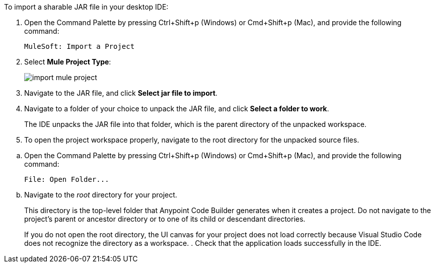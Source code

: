 //
// tag::load-sharable-jar[]
//variable used in multiple places on this page:

To import a sharable JAR file in your desktop IDE:

. Open the Command Palette by pressing Ctrl+Shift+p (Windows) or Cmd+Shift+p (Mac), and provide the following command:
+
[source,command]
----
MuleSoft: Import a Project
----
. Select *Mule Project Type*:
+
image::import-mule-project.png[]
. Navigate to the JAR file, and click *Select jar file to import*.
. Navigate to a folder of your choice to unpack the JAR file, and click *Select a folder to work*. 
+
The IDE unpacks the JAR file into that folder, which is the parent directory of the unpacked workspace.
. To open the project workspace properly, navigate to the root directory for the unpacked source files. 

// end::load-sharable-jar[]
//

//
// tag::open-workspace-dir[]
:root-dir: This directory is the top-level folder that Anypoint Code Builder generates when it creates a project. Do not navigate to the project’s parent or ancestor directory or to one of its child or descendant directories.
//variable used in multiple places on this page:
:open-root: If you do not open the root directory, the UI canvas for your project does not load correctly because Visual Studio Code does not recognize the directory as a workspace.

[[open-directory]]

.. Open the Command Palette by pressing Ctrl+Shift+p (Windows) or Cmd+Shift+p (Mac), and provide the following command:
+
[source,command]
----
File: Open Folder...
----
.. Navigate to the _root_ directory for your project. 
+
// see text for this variable defined under title
{root-dir}
+
// see text for this variable defined under title
{open-root}
. Check that the application loads successfully in the IDE.

// end::open-workspace-dir[]
//

